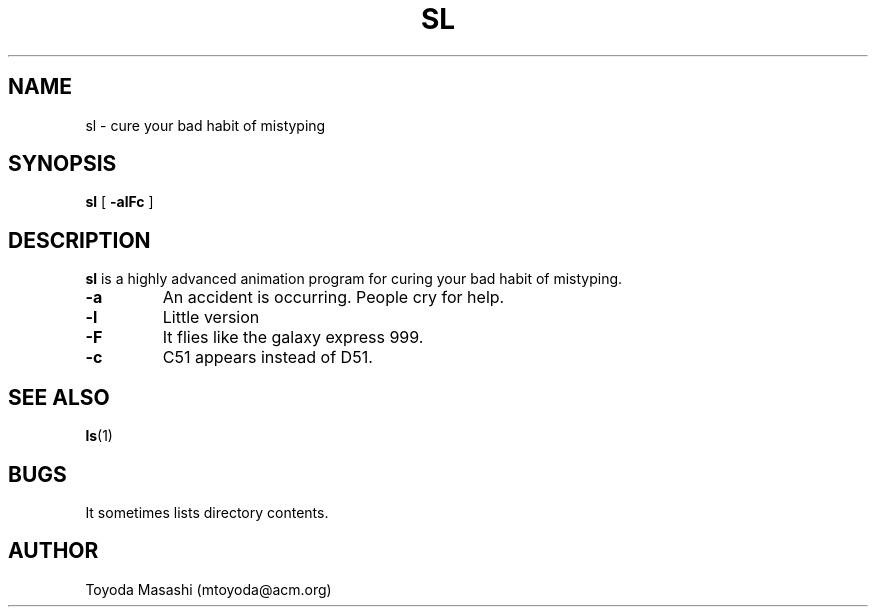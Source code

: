 .\"
.\"  Copyright 1993,1998,2014 Toyoda Masashi (mtoyoda@acm.org)
.\"
.\"	@(#)sl.1
.\"
.TH SL 1 "March 31, 2014"
.SH NAME
sl \- cure your bad habit of mistyping
.SH SYNOPSIS
.B sl
[
.B \-alFc
]
.SH DESCRIPTION
.B sl
is a highly advanced animation program for curing your bad habit of mistyping.
.PP
.TP
.B \-a
An accident is occurring. People cry for help.
.TP
.B \-l
Little version
.TP
.B \-F
It flies like the galaxy express 999.
.TP
.B \-c
C51 appears instead of D51.
.PP
.PP
.SH SEE ALSO
.BR ls (1)
.SH BUGS
It sometimes lists directory contents.
.SH AUTHOR
Toyoda Masashi (mtoyoda@acm.org)

